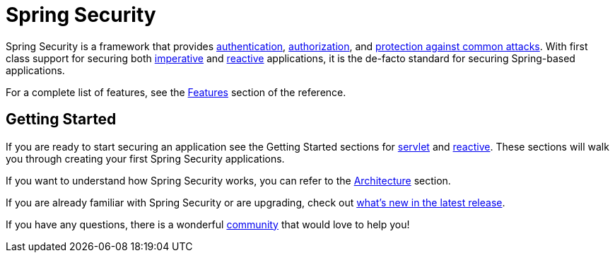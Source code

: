 = Spring Security

Spring Security is a framework that provides xref:features/authentication/index.adoc[authentication], xref:features/authorization/index.adoc[authorization], and xref:features/exploits/index.adoc[protection against common attacks].
With first class support for securing both xref:servlet/index.adoc[imperative] and xref:reactive/index.adoc[reactive] applications, it is the de-facto standard for securing Spring-based applications.

For a complete list of features, see the xref:features/index.adoc[Features] section of the reference.

== Getting Started

If you are ready to start securing an application see the Getting Started sections for xref:servlet/getting-started.adoc[servlet] and xref:reactive/getting-started.adoc[reactive]. These sections will walk you through creating your first Spring Security applications.

If you want to understand how Spring Security works, you can refer to the xref:servlet/architecture.adoc[Architecture] section.
// FIXME add link to reactive architecture

If you are already familiar with Spring Security or are upgrading, check out https://docs.spring.io/spring-security/reference/whats-new.html[what's new in the latest release].

If you have any questions, there is a wonderful xref:community.adoc[community] that would love to help you!
